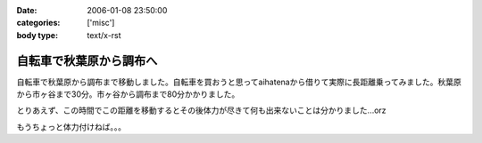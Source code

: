 :date: 2006-01-08 23:50:00
:categories: ['misc']
:body type: text/x-rst

========================
自転車で秋葉原から調布へ
========================

自転車で秋葉原から調布まで移動しました。自転車を買おうと思ってaihatenaから借りて実際に長距離乗ってみました。秋葉原から市ヶ谷まで30分。市ヶ谷から調布まで80分かかりました。

とりあえず、この時間でこの距離を移動するとその後体力が尽きて何も出来ないことは分かりました...orz

もうちょっと体力付けねば。。。

.. :extend type: text/html
.. :extend:


.. :comments:
.. :comment id: 2006-01-10.6781902770
.. :title: Re:自転車で秋葉原から調布へ
.. :author: D.F.Mac.
.. :date: 2006-01-10 10:38:25
.. :email: 
.. :url: http://ta.xii.jp/
.. :body:
.. 体力作りって、できないですねぇ。うちは今日(1/9)初詣に行ってきたんですが、12kgの子供を抱えて石段を上ったら非常に疲れました。
.. 子供が自分で登れるようになるまでがチャンスなので、便乗して鍛えようと思います。
.. 
.. :comments:
.. :comment id: 2006-01-10.3945481652
.. :title: Re:体力作り
.. :author: taka
.. :date: 2006-01-10 10:43:14
.. :email: 
.. :url: 
.. :body:
.. 子供を抱えて近所をジョギング。体力は付きそうだけど子供は泣くなぁ‥‥。
.. 
